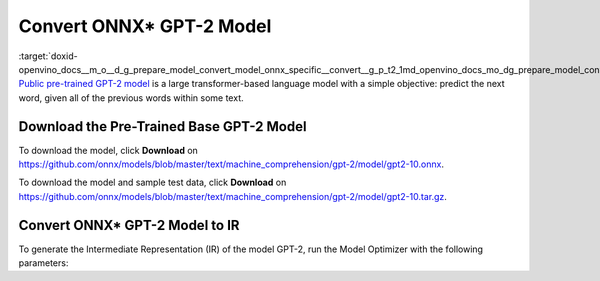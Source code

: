 .. index:: pair: page; Convert ONNX\* GPT-2 Model
.. _doxid-openvino_docs__m_o__d_g_prepare_model_convert_model_onnx_specific__convert__g_p_t2:


Convert ONNX\* GPT-2 Model
==========================

:target:`doxid-openvino_docs__m_o__d_g_prepare_model_convert_model_onnx_specific__convert__g_p_t2_1md_openvino_docs_mo_dg_prepare_model_convert_model_onnx_specific_convert_gpt2` `Public pre-trained GPT-2 model <https://github.com/onnx/models/tree/master/text/machine_comprehension/gpt-2>`__ is a large transformer-based language model with a simple objective: predict the next word, given all of the previous words within some text.

Download the Pre-Trained Base GPT-2 Model
~~~~~~~~~~~~~~~~~~~~~~~~~~~~~~~~~~~~~~~~~

To download the model, click **Download** on `https://github.com/onnx/models/blob/master/text/machine_comprehension/gpt-2/model/gpt2-10.onnx <https://github.com/onnx/models/blob/master/text/machine_comprehension/gpt-2/model/gpt2-10.onnx>`__.

To download the model and sample test data, click **Download** on `https://github.com/onnx/models/blob/master/text/machine_comprehension/gpt-2/model/gpt2-10.tar.gz <https://github.com/onnx/models/blob/master/text/machine_comprehension/gpt-2/model/gpt2-10.tar.gz>`__.

Convert ONNX\* GPT-2 Model to IR
~~~~~~~~~~~~~~~~~~~~~~~~~~~~~~~~

To generate the Intermediate Representation (IR) of the model GPT-2, run the Model Optimizer with the following parameters:

.. ref-code-block:: cpp

	mo --input_model gpt2-10.onnx --input_shape [X,Y,Z] --output_dir <OUTPUT_MODEL_DIR>

